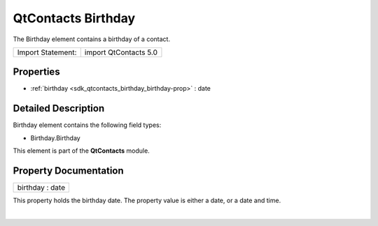 .. _sdk_qtcontacts_birthday:
QtContacts Birthday
===================

The Birthday element contains a birthday of a contact.

+---------------------+-------------------------+
| Import Statement:   | import QtContacts 5.0   |
+---------------------+-------------------------+

Properties
----------

-  :ref:`birthday <sdk_qtcontacts_birthday_birthday-prop>` : date

Detailed Description
--------------------

Birthday element contains the following field types:

-  Birthday.Birthday

This element is part of the **QtContacts** module.

Property Documentation
----------------------

.. _sdk_qtcontacts_birthday_birthday-prop:

+--------------------------------------------------------------------------+
|        \ birthday : date                                                 |
+--------------------------------------------------------------------------+

This property holds the birthday date. The property value is either a
date, or a date and time.

| 
